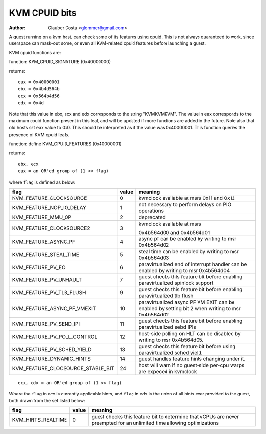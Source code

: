 .. SPDX-License-Identifier: GPL-2.0

==============
KVM CPUID bits
==============

:Author: Glauber Costa <glommer@gmail.com>

A guest running on a kvm host, can check some of its features using
cpuid. This is not always guaranteed to work, since userspace can
mask-out some, or even all KVM-related cpuid features before launching
a guest.

KVM cpuid functions are:

function: KVM_CPUID_SIGNATURE (0x40000000)

returns::

   eax = 0x40000001
   ebx = 0x4b4d564b
   ecx = 0x564b4d56
   edx = 0x4d

Note that this value in ebx, ecx and edx corresponds to the string "KVMKVMKVM".
The value in eax corresponds to the maximum cpuid function present in this leaf,
and will be updated if more functions are added in the future.
Note also that old hosts set eax value to 0x0. This should
be interpreted as if the value was 0x40000001.
This function queries the presence of KVM cpuid leafs.

function: define KVM_CPUID_FEATURES (0x40000001)

returns::

          ebx, ecx
          eax = an OR'ed group of (1 << flag)

where ``flag`` is defined as below:

================================= =========== ================================
flag                              value       meaning
================================= =========== ================================
KVM_FEATURE_CLOCKSOURCE           0           kvmclock available at msrs
                                              0x11 and 0x12

KVM_FEATURE_NOP_IO_DELAY          1           not necessary to perform delays
                                              on PIO operations

KVM_FEATURE_MMU_OP                2           deprecated

KVM_FEATURE_CLOCKSOURCE2          3           kvmclock available at msrs

                                              0x4b564d00 and 0x4b564d01
KVM_FEATURE_ASYNC_PF              4           async pf can be enabled by
                                              writing to msr 0x4b564d02

KVM_FEATURE_STEAL_TIME            5           steal time can be enabled by
                                              writing to msr 0x4b564d03

KVM_FEATURE_PV_EOI                6           paravirtualized end of interrupt
                                              handler can be enabled by
                                              writing to msr 0x4b564d04

KVM_FEATURE_PV_UNHAULT            7           guest checks this feature bit
                                              before enabling paravirtualized
                                              spinlock support

KVM_FEATURE_PV_TLB_FLUSH          9           guest checks this feature bit
                                              before enabling paravirtualized
                                              tlb flush

KVM_FEATURE_ASYNC_PF_VMEXIT       10          paravirtualized async PF VM EXIT
                                              can be enabled by setting bit 2
                                              when writing to msr 0x4b564d02

KVM_FEATURE_PV_SEND_IPI           11          guest checks this feature bit
                                              before enabling paravirtualized
                                              sebd IPIs

KVM_FEATURE_PV_POLL_CONTROL       12          host-side polling on HLT can
                                              be disabled by writing
                                              to msr 0x4b564d05.

KVM_FEATURE_PV_SCHED_YIELD        13          guest checks this feature bit
                                              before using paravirtualized
                                              sched yield.

KVM_FEATURE_DYNAMIC_HINTS	  14	      guest handles feature hints
					      changing under it.

KVM_FEATURE_CLOCSOURCE_STABLE_BIT 24          host will warn if no guest-side
                                              per-cpu warps are expeced in
                                              kvmclock
================================= =========== ================================

::

      ecx, edx = an OR'ed group of (1 << flag)

Where the ``flag`` in ecx is currently applicable hints, and ``flag`` in
edx is the union of all hints ever provided to the guest, both drawn from
the set listed below:

================== ============ =================================
flag               value        meaning
================== ============ =================================
KVM_HINTS_REALTIME 0            guest checks this feature bit to
                                determine that vCPUs are never
                                preempted for an unlimited time
                                allowing optimizations
================== ============ =================================
